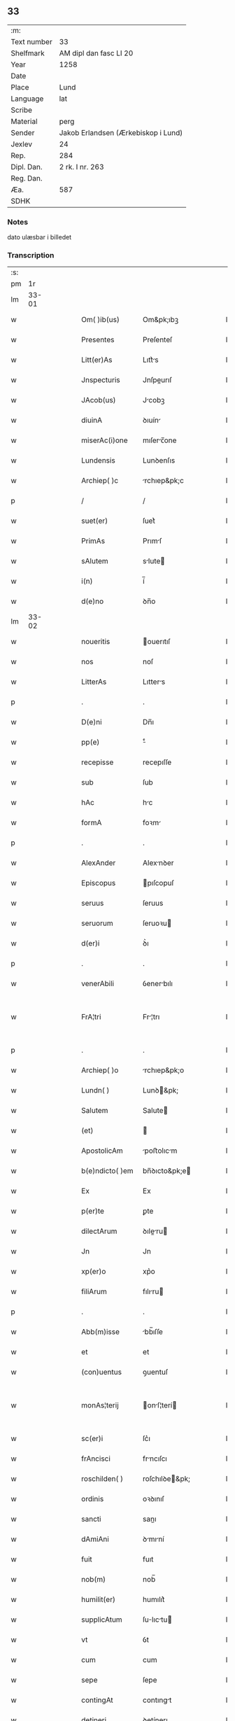 ** 33
| :m:         |                                     |
| Text number | 33                                  |
| Shelfmark   | AM dipl dan fasc LI 20              |
| Year        | 1258                                |
| Date        |                                     |
| Place       | Lund                                |
| Language    | lat                                 |
| Scribe      |                                     |
| Material    | perg                                |
| Sender      | Jakob Erlandsen (Ærkebiskop i Lund) |
| Jexlev      | 24                                  |
| Rep.        | 284                                 |
| Dipl. Dan.  | 2 rk. I nr. 263                     |
| Reg. Dan.   |                                     |
| Æa.         | 587                                 |
| SDHK        |                                     |

*** Notes
dato ulæsbar i billedet

*** Transcription
| :s: |       |   |   |   |   |                  |                |   |   |   |   |     |   |   |    |             |
| pm  |    1r |   |   |   |   |                  |                |   |   |   |   |     |   |   |    |             |
| lm  | 33-01 |   |   |   |   |                  |                |   |   |   |   |     |   |   |    |             |
| w   |       |   |   |   |   | Om( )ib(us)      | Om&pk;ıbꝫ      |   |   |   |   | lat |   |   |    |       33-01 |
| w   |       |   |   |   |   | Presentes        | Preſenteſ      |   |   |   |   | lat |   |   |    |       33-01 |
| w   |       |   |   |   |   | Litt(er)As       | Lıtt͛s         |   |   |   |   | lat |   |   |    |       33-01 |
| w   |       |   |   |   |   | Jnspecturis      | Jnſpeurıſ     |   |   |   |   | lat |   |   |    |       33-01 |
| w   |       |   |   |   |   | JAcob(us)        | Jcobꝫ         |   |   |   |   | lat |   |   |    |       33-01 |
| w   |       |   |   |   |   | diuinA           | ꝺıuín         |   |   |   |   | lat |   |   |    |       33-01 |
| w   |       |   |   |   |   | miserAc(i)one    | mıſerc̅one     |   |   |   |   | lat |   |   |    |       33-01 |
| w   |       |   |   |   |   | Lundensis        | Lunꝺenſıs      |   |   |   |   | lat |   |   |    |       33-01 |
| w   |       |   |   |   |   | Archiep( )c      | rchıep&pk;c   |   |   |   |   | lat |   |   |    |       33-01 |
| p   |       |   |   |   |   | /                | /              |   |   |   |   | lat |   |   |    |       33-01 |
| w   |       |   |   |   |   | suet(er)         | ſuet͛           |   |   |   |   | lat |   |   |    |       33-01 |
| w   |       |   |   |   |   | PrimAs           | Prımſ         |   |   |   |   | lat |   |   |    |       33-01 |
| w   |       |   |   |   |   | sAlutem          | slute        |   |   |   |   | lat |   |   |    |       33-01 |
| w   |       |   |   |   |   | i(n)             | í̅              |   |   |   |   | lat |   |   |    |       33-01 |
| w   |       |   |   |   |   | d(e)no           | ꝺn̅o            |   |   |   |   | lat |   |   |    |       33-01 |
| lm  | 33-02 |   |   |   |   |                  |                |   |   |   |   |     |   |   |    |             |
| w   |       |   |   |   |   | noueritis        | ouerıtıſ      |   |   |   |   | lat |   |   |    |       33-02 |
| w   |       |   |   |   |   | nos              | noſ            |   |   |   |   | lat |   |   |    |       33-02 |
| w   |       |   |   |   |   | LitterAs         | Lıtters       |   |   |   |   | lat |   |   |    |       33-02 |
| p   |       |   |   |   |   | .                | .              |   |   |   |   | lat |   |   |    |       33-02 |
| w   |       |   |   |   |   | D(e)ni           | Dn̅ı            |   |   |   |   | lat |   |   |    |       33-02 |
| w   |       |   |   |   |   | pp(e)            | ͤ              |   |   |   |   | lat |   |   |    |       33-02 |
| w   |       |   |   |   |   | recepisse        | recepıſſe      |   |   |   |   | lat |   |   |    |       33-02 |
| w   |       |   |   |   |   | sub              | ſub            |   |   |   |   | lat |   |   |    |       33-02 |
| w   |       |   |   |   |   | hAc              | hc            |   |   |   |   | lat |   |   |    |       33-02 |
| w   |       |   |   |   |   | formA            | foꝛm          |   |   |   |   | lat |   |   |    |       33-02 |
| p   |       |   |   |   |   | .                | .              |   |   |   |   | lat |   |   |    |       33-02 |
| w   |       |   |   |   |   | AlexAnder        | Alexnꝺer      |   |   |   |   | lat |   |   |    |       33-02 |
| w   |       |   |   |   |   | Episcopus        | pıſcopuſ      |   |   |   |   | lat |   |   |    |       33-02 |
| w   |       |   |   |   |   | seruus           | ſeruus         |   |   |   |   | lat |   |   |    |       33-02 |
| w   |       |   |   |   |   | seruorum         | ſeruoꝛu       |   |   |   |   | lat |   |   |    |       33-02 |
| w   |       |   |   |   |   | d(er)i           | ꝺ͛ı             |   |   |   |   | lat |   |   |    |       33-02 |
| p   |       |   |   |   |   | .                | .              |   |   |   |   | lat |   |   |    |       33-02 |
| w   |       |   |   |   |   | venerAbili       | ỽenerbılı     |   |   |   |   | lat |   |   |    |       33-02 |
| w   |       |   |   |   |   | FrA¦tri          | Fr¦trı        |   |   |   |   | lat |   |   |    | 33-02—33-03 |
| p   |       |   |   |   |   | .                | .              |   |   |   |   | lat |   |   |    |       33-03 |
| w   |       |   |   |   |   | Archiep( )o      | rchıep&pk;o   |   |   |   |   | lat |   |   |    |       33-03 |
| w   |       |   |   |   |   | Lundn( )         | Lunꝺ&pk;      |   |   |   |   | lat |   |   |    |       33-03 |
| w   |       |   |   |   |   | Salutem          | Salute        |   |   |   |   | lat |   |   |    |       33-03 |
| w   |       |   |   |   |   | (et)             |               |   |   |   |   | lat |   |   |    |       33-03 |
| w   |       |   |   |   |   | ApostolicAm      | poﬅolıcm     |   |   |   |   | lat |   |   |    |       33-03 |
| w   |       |   |   |   |   | b(e)ndicto( )em  | bn̅ꝺıcto&pk;e  |   |   |   |   | lat |   |   |    |       33-03 |
| w   |       |   |   |   |   | Ex               | Ex             |   |   |   |   | lat |   |   |    |       33-03 |
| w   |       |   |   |   |   | p(er)te          | ꝑte            |   |   |   |   | lat |   |   |    |       33-03 |
| w   |       |   |   |   |   | dilectArum       | ꝺıleru      |   |   |   |   | lat |   |   |    |       33-03 |
| w   |       |   |   |   |   | Jn               | Jn             |   |   |   |   | lat |   |   |    |       33-03 |
| w   |       |   |   |   |   | xp(er)o          | xp͛o            |   |   |   |   | lat |   |   |    |       33-03 |
| w   |       |   |   |   |   | filiArum         | fılıru       |   |   |   |   | lat |   |   |    |       33-03 |
| p   |       |   |   |   |   | .                | .              |   |   |   |   | lat |   |   |    |       33-03 |
| w   |       |   |   |   |   | Abb(m)isse       | bb̅ıſſe        |   |   |   |   | lat |   |   |    |       33-03 |
| w   |       |   |   |   |   | et               | et             |   |   |   |   | lat |   |   |    |       33-03 |
| w   |       |   |   |   |   | (con)uentus      | ꝯuentuſ        |   |   |   |   | lat |   |   |    |       33-03 |
| w   |       |   |   |   |   | monAs¦terij      | onſ¦terí    |   |   |   |   | lat |   |   |    | 33-03—33-04 |
| w   |       |   |   |   |   | sc(er)i          | ſc͛ı            |   |   |   |   | lat |   |   |    |       33-04 |
| w   |       |   |   |   |   | frAncisci        | frncıſcı      |   |   |   |   | lat |   |   |    |       33-04 |
| w   |       |   |   |   |   | roschilden( )    | roſchılꝺe&pk; |   |   |   |   | lat |   |   |    |       33-04 |
| w   |       |   |   |   |   | ordinis          | oꝛꝺınıſ        |   |   |   |   | lat |   |   |    |       33-04 |
| w   |       |   |   |   |   | sancti           | sanı          |   |   |   |   | lat |   |   |    |       33-04 |
| w   |       |   |   |   |   | dAmiAni          | ꝺmıní        |   |   |   |   | lat |   |   |    |       33-04 |
| w   |       |   |   |   |   | fuit             | fuıt           |   |   |   |   | lat |   |   |    |       33-04 |
| w   |       |   |   |   |   | nob(m)           | nob̅            |   |   |   |   | lat |   |   |    |       33-04 |
| w   |       |   |   |   |   | humilit(er)      | humılıt͛        |   |   |   |   | lat |   |   |    |       33-04 |
| w   |       |   |   |   |   | supplicAtum      | ſulıctu     |   |   |   |   | lat |   |   |    |       33-04 |
| w   |       |   |   |   |   | vt               | ỽt             |   |   |   |   | lat |   |   |    |       33-04 |
| w   |       |   |   |   |   | cum              | cum            |   |   |   |   | lat |   |   |    |       33-04 |
| w   |       |   |   |   |   | sepe             | ſepe           |   |   |   |   | lat |   |   |    |       33-04 |
| w   |       |   |   |   |   | contingAt        | contıngt      |   |   |   |   | lat |   |   |    |       33-04 |
| w   |       |   |   |   |   | detineri         | ꝺetínerı       |   |   |   |   | lat |   |   |    |       33-04 |
| lm  | 33-05 |   |   |   |   |                  |                |   |   |   |   |     |   |   |    |             |
| w   |       |   |   |   |   | possessiones     | poſſeſſıoneſ   |   |   |   |   | lat |   |   |    |       33-05 |
| p   |       |   |   |   |   | .                | .              |   |   |   |   | lat |   |   |    |       33-05 |
| w   |       |   |   |   |   | (et)             |               |   |   |   |   | lat |   |   |    |       33-05 |
| w   |       |   |   |   |   | AliA             | lı           |   |   |   |   | lat |   |   |    |       33-05 |
| w   |       |   |   |   |   | bonA             | bon           |   |   |   |   | lat |   |   |    |       33-05 |
| p   |       |   |   |   |   | .                | .              |   |   |   |   | lat |   |   |    |       33-05 |
| w   |       |   |   |   |   | que              | que            |   |   |   |   | lat |   |   |    |       33-05 |
| w   |       |   |   |   |   | deuolui          | ꝺeuoluí        |   |   |   |   | lat |   |   |    |       33-05 |
| w   |       |   |   |   |   | debent           | ꝺebent         |   |   |   |   | lat |   |   |    |       33-05 |
| w   |       |   |   |   |   | ex               | ex             |   |   |   |   | lat |   |   |    |       33-05 |
| w   |       |   |   |   |   | p(er)sonis       | ꝑſonıſ         |   |   |   |   | lat |   |   |    |       33-05 |
| w   |       |   |   |   |   | sororum          | ſoꝛoru        |   |   |   |   | lat |   |   |    |       33-05 |
| w   |       |   |   |   |   | eiusdem          | eıuſꝺem        |   |   |   |   | lat |   |   |    |       33-05 |
| w   |       |   |   |   |   | loci             | locı           |   |   |   |   | lat |   |   |    |       33-05 |
| w   |       |   |   |   |   | rAc( )one        | rc&pk;one     |   |   |   |   | lat |   |   |    |       33-05 |
| w   |       |   |   |   |   | successionis     | ſucceſſıonıs   |   |   |   |   | lat |   |   |    |       33-05 |
| w   |       |   |   |   |   | vel              | ỽel            |   |   |   |   | lat |   |   |    |       33-05 |
| w   |       |   |   |   |   | dotis            | ꝺotıſ          |   |   |   |   | lat |   |   |    |       33-05 |
| w   |       |   |   |   |   | siue             | ſıue           |   |   |   |   | lat |   |   |    |       33-05 |
| w   |       |   |   |   |   | legAti           | legtı         |   |   |   |   | lat |   |   |    |       33-05 |
| w   |       |   |   |   |   | Aut              | ut            |   |   |   |   | lat |   |   |    |       33-05 |
| w   |       |   |   |   |   | ele¦mosine       | ele¦moſıne     |   |   |   |   | lat |   |   |    | 33-05—33-06 |
| w   |       |   |   |   |   | seu              | ſeu            |   |   |   |   | lat |   |   |    |       33-06 |
| w   |       |   |   |   |   | ex               | ex             |   |   |   |   | lat |   |   |    |       33-06 |
| w   |       |   |   |   |   | aliis            | alíís          |   |   |   |   | lat |   |   |    |       33-06 |
| w   |       |   |   |   |   | cAusis           | cuſıs         |   |   |   |   | lat |   |   |    |       33-06 |
| w   |       |   |   |   |   | ad               | aꝺ             |   |   |   |   | lat |   |   |    |       33-06 |
| w   |       |   |   |   |   | monAst(er)ium    | onﬅ͛ıu       |   |   |   |   | lat |   |   |    |       33-06 |
| w   |       |   |   |   |   | memorAtum        | memoꝛtu      |   |   |   |   | lat |   |   |    |       33-06 |
| p   |       |   |   |   |   | /                | /              |   |   |   |   | lat |   |   |    |       33-06 |
| w   |       |   |   |   |   | Ac               | c             |   |   |   |   | lat |   |   |    |       33-06 |
| w   |       |   |   |   |   | grAue            | grue          |   |   |   |   | lat |   |   |    |       33-06 |
| w   |       |   |   |   |   | sit              | ſıt            |   |   |   |   | lat |   |   |    |       33-06 |
| w   |       |   |   |   |   | eis              | eıſ            |   |   |   |   | lat |   |   |    |       33-06 |
| w   |       |   |   |   |   | ad               | aꝺ             |   |   |   |   | lat |   |   |    |       33-06 |
| w   |       |   |   |   |   | nos              | nos            |   |   |   |   | lat |   |   |    |       33-06 |
| w   |       |   |   |   |   | p(ro)            | ꝓ              |   |   |   |   | lat |   |   |    |       33-06 |
| w   |       |   |   |   |   | singulis         | ſıngulıs       |   |   |   |   | lat |   |   |    |       33-06 |
| w   |       |   |   |   |   | habere           | habere         |   |   |   |   | lat |   |   |    |       33-06 |
| w   |       |   |   |   |   | recursum         | recurſu       |   |   |   |   | lat |   |   |    |       33-06 |
| p   |       |   |   |   |   | /                | /              |   |   |   |   | lat |   |   |    |       33-06 |
| w   |       |   |   |   |   | (et)             |               |   |   |   |   | lat |   |   |    |       33-06 |
| w   |       |   |   |   |   | corAm            | coꝛm          |   |   |   |   | lat |   |   |    |       33-06 |
| w   |       |   |   |   |   | ⸌diu(er)sis⸍     | ⸌ꝺıu͛ſıs⸍       |   |   |   |   | lat |   |   |    |       33-06 |
| w   |       |   |   |   |   | Judi¦cib(us)     | Juꝺı¦cıbꝫ      |   |   |   |   | lat |   |   |    | 33-06—33-07 |
| w   |       |   |   |   |   | experiri         | experırı       |   |   |   |   | lat |   |   |    |       33-07 |
| w   |       |   |   |   |   | ipsis            | ıpſıs          |   |   |   |   | lat |   |   |    |       33-07 |
| w   |       |   |   |   |   | sup(er)          | ſuꝑ            |   |   |   |   | lat |   |   |    |       33-07 |
| w   |       |   |   |   |   | hoc              | hoc            |   |   |   |   | lat |   |   |    |       33-07 |
| w   |       |   |   |   |   | dignAremur       | ꝺıgnremur     |   |   |   |   | lat |   |   |    |       33-07 |
| w   |       |   |   |   |   | misericorditer   | mıſerıcoꝛdıter |   |   |   |   | lat |   |   |    |       33-07 |
| w   |       |   |   |   |   | p(ro)uidere      | ꝓuıꝺere        |   |   |   |   | lat |   |   |    |       33-07 |
| w   |       |   |   |   |   | Quocirca         | Quocırca       |   |   |   |   | lat |   |   |    |       33-07 |
| w   |       |   |   |   |   | frat(er)nitAti   | frat͛nıttı     |   |   |   |   | lat |   |   |    |       33-07 |
| w   |       |   |   |   |   | tue              | tue            |   |   |   |   | lat |   |   |    |       33-07 |
| w   |       |   |   |   |   | p(er)            | ꝑ              |   |   |   |   | lat |   |   |    |       33-07 |
| w   |       |   |   |   |   | ApostolicA       | poﬅolıc      |   |   |   |   | lat |   |   |    |       33-07 |
| w   |       |   |   |   |   | scriptA          | ſcrıpt        |   |   |   |   | lat |   |   |    |       33-07 |
| w   |       |   |   |   |   | mAndAmus         | mnꝺmus       |   |   |   |   | lat |   |   |    |       33-07 |
| w   |       |   |   |   |   | q(ra)¦tinus      | q¦tınuſ       |   |   |   |   | lat |   |   |    | 33-07—33-08 |
| w   |       |   |   |   |   | quociens         | quocıens       |   |   |   |   | lat |   |   |    |       33-08 |
| w   |       |   |   |   |   | A                |               |   |   |   |   | lat |   |   |    |       33-08 |
| w   |       |   |   |   |   | dictis           | ꝺııſ          |   |   |   |   | lat |   |   |    |       33-08 |
| w   |       |   |   |   |   | abbatissa        | abbatıſſa      |   |   |   |   | lat |   |   |    |       33-08 |
| w   |       |   |   |   |   | (et)             | ⁊              |   |   |   |   | lat |   |   |    |       33-08 |
| w   |       |   |   |   |   | conuentu         | conuentu       |   |   |   |   | lat |   |   |    |       33-08 |
| w   |       |   |   |   |   | fu(er)is         | fu͛ıs           |   |   |   |   | lat |   |   |    |       33-08 |
| w   |       |   |   |   |   | requisitus       | requıſıtus     |   |   |   |   | lat |   |   |    |       33-08 |
| ad  |     b | 1 |   |   |   | scribe           |                |   |   |   |   |     |   |   |    |             |
| w   |       |   |   |   |   | ueritAte         | uerıtte       |   |   |   |   | lat |   |   | =  |       33-08 |
| ad  |     e | 1 |   |   |   |                  |                |   |   |   |   |     |   |   |    |             |
| w   |       |   |   |   |   | cognitA          | cognıt        |   |   |   |   | lat |   |   | == |       33-08 |
| w   |       |   |   |   |   | eis              | eıſ            |   |   |   |   | lat |   |   |    |       33-08 |
| w   |       |   |   |   |   | restitui         | reﬅıtuí        |   |   |   |   | lat |   |   |    |       33-08 |
| w   |       |   |   |   |   | facias           | facıaſ         |   |   |   |   | lat |   |   |    |       33-08 |
| w   |       |   |   |   |   | bonA             | bon           |   |   |   |   | lat |   |   |    |       33-08 |
| w   |       |   |   |   |   | ipsa             | ıpſa           |   |   |   |   | lat |   |   |    |       33-08 |
| w   |       |   |   |   |   | a                | a              |   |   |   |   | lat |   |   |    |       33-08 |
| w   |       |   |   |   |   | detentorib(us)   | ꝺetentoꝛıbꝫ    |   |   |   |   | lat |   |   |    |       33-08 |
| w   |       |   |   |   |   | eor(um)dem       | eoꝝꝺe         |   |   |   |   | lat |   |   |    |       33-08 |
| lm  | 33-09 |   |   |   |   |                  |                |   |   |   |   |     |   |   |    |             |
| w   |       |   |   |   |   | Cont(ra)dictores | Contꝺıoꝛeſ   |   |   |   |   | lat |   |   |    |       33-09 |
| w   |       |   |   |   |   | p(er)            | ꝑ              |   |   |   |   | lat |   |   |    |       33-09 |
| w   |       |   |   |   |   | censurAm         | cenſur       |   |   |   |   | lat |   |   |    |       33-09 |
| w   |       |   |   |   |   | ecclesiasticAm   | eccleſıaﬅıcm  |   |   |   |   | lat |   |   |    |       33-09 |
| w   |       |   |   |   |   | Appll(m)ac( )one | ll̅ac&pk;one  |   |   |   |   | lat |   |   |    |       33-09 |
| w   |       |   |   |   |   | postposita       | poﬅpoſıta      |   |   |   |   | lat |   |   |    |       33-09 |
| w   |       |   |   |   |   | compescendo      | compeſcenꝺo    |   |   |   |   | lat |   |   |    |       33-09 |
| w   |       |   |   |   |   | Datum            | Datum          |   |   |   |   | lat |   |   |    |       33-09 |
| w   |       |   |   |   |   | laterAn( )       | latern&pk;    |   |   |   |   | lat |   |   |    |       33-09 |
| w   |       |   |   |   |   | t( )cio          | t&pk;cıo       |   |   |   |   | lat |   |   |    |       33-09 |
| w   |       |   |   |   |   | nonas            | nonaſ          |   |   |   |   | lat |   |   |    |       33-09 |
| w   |       |   |   |   |   | JanuAr( )        | Janur&pk;     |   |   |   |   | lat |   |   |    |       33-09 |
| w   |       |   |   |   |   | pontificAtus     | pontıfıctuſ   |   |   |   |   | lat |   |   |    |       33-09 |
| lm  | 33-10 |   |   |   |   |                  |                |   |   |   |   |     |   |   |    |             |
| w   |       |   |   |   |   | nostri           | noﬅrı          |   |   |   |   | lat |   |   |    |       33-10 |
| w   |       |   |   |   |   | Anno             | nno           |   |   |   |   | lat |   |   |    |       33-10 |
| w   |       |   |   |   |   | tercio           | tercıo         |   |   |   |   | lat |   |   |    |       33-10 |
| w   |       |   |   |   |   | Jn               | Jn             |   |   |   |   | lat |   |   |    |       33-10 |
| w   |       |   |   |   |   | hui(us)          | huıꝰ           |   |   |   |   | lat |   |   |    |       33-10 |
| w   |       |   |   |   |   | g(i)             | g             |   |   |   |   | lat |   |   | =  |       33-10 |
| w   |       |   |   |   |   | rei              | reı            |   |   |   |   | lat |   |   | == |       33-10 |
| w   |       |   |   |   |   | testimonium      | teﬅımoníu     |   |   |   |   | lat |   |   |    |       33-10 |
| w   |       |   |   |   |   | sigillum         | ſıgıllum       |   |   |   |   | lat |   |   |    |       33-10 |
| w   |       |   |   |   |   | nr(er)m          | nr͛            |   |   |   |   | lat |   |   |    |       33-10 |
| w   |       |   |   |   |   | presentib(us)    | preſentıbꝫ     |   |   |   |   | lat |   |   |    |       33-10 |
| w   |       |   |   |   |   | Apponi           | onı          |   |   |   |   | lat |   |   |    |       33-10 |
| w   |       |   |   |   |   | fecimus          | fecımuſ        |   |   |   |   | lat |   |   |    |       33-10 |
| w   |       |   |   |   |   | DAtum            | Dtum          |   |   |   |   | lat |   |   |    |       33-10 |
| w   |       |   |   |   |   | lundis           | lunꝺıs         |   |   |   |   | lat |   |   |    |       33-10 |
| w   |       |   |   |   |   | Anno             | nno           |   |   |   |   | lat |   |   |    |       33-10 |
| w   |       |   |   |   |   | dn(er)i          | ꝺn͛ı            |   |   |   |   | lat |   |   |    |       33-10 |
| w   |       |   |   |   |   | millesimo        | ılleſımo      |   |   |   |   | lat |   |   |    |       33-10 |
| lm  | 33-11 |   |   |   |   |                  |                |   |   |   |   |     |   |   |    |             |
| w   |       |   |   |   |   | ducentesimo      | ꝺucenteſımo    |   |   |   |   | lat |   |   |    |       33-11 |
| w   |       |   |   |   |   | QuinquAgesimo    | Quınqugeſımo  |   |   |   |   | lat |   |   |    |       33-11 |
| w   |       |   |   |   |   | OctAuo           | Ouo          |   |   |   |   | lat |   |   |    |       33-11 |
| :e: |       |   |   |   |   |                  |                |   |   |   |   |     |   |   |    |             |
